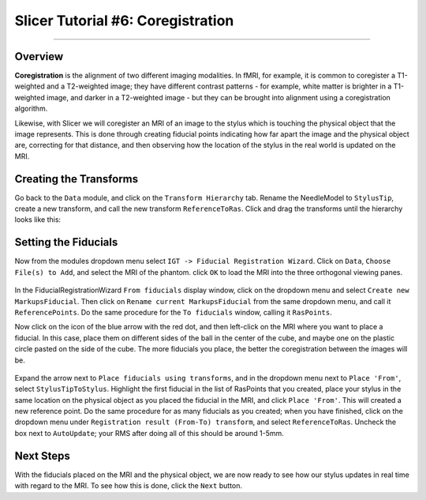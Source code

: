 .. _Slicer_06_Coregistration:

==================================
Slicer Tutorial #6: Coregistration
==================================


--------------

Overview
********

**Coregistration** is the alignment of two different imaging modalities. In fMRI, for example, it is common to coregister a T1-weighted and a T2-weighted image; they have different contrast patterns - for example, white matter is brighter in a T1-weighted image, and darker in a T2-weighted image - but they can be brought into alignment using a coregistration algorithm.

Likewise, with Slicer we will coregister an MRI of an image to the stylus which is touching the physical object that the image represents. This is done through creating fiducial points indicating how far apart the image and the physical object are, correcting for that distance, and then observing how the location of the stylus in the real world is updated on the MRI.

Creating the Transforms
***********************

Go back to the ``Data`` module, and click on the ``Transform Hierarchy`` tab. Rename the NeedleModel to ``StylusTip``, create a new transform, and call the new transform ``ReferenceToRas``. Click and drag the transforms until the hierarchy looks like this:

.. figure:: 06_TransformHierarchy.png


Setting the Fiducials
*********************

Now from the modules dropdown menu select ``IGT -> Fiducial Registration Wizard``. Click on ``Data``, ``Choose File(s) to Add``, and select the MRI of the phantom. click ``OK`` to load the MRI into the three orthogonal viewing panes.

.. figure:: 06_LoadMRI.png

In the FiducialRegistrationWizard ``From fiducials`` display window, click on the dropdown menu and select ``Create new MarkupsFiducial``. Then click on ``Rename current MarkupsFiducial`` from the same dropdown menu, and call it ``ReferencePoints``. Do the same procedure for the ``To fiducials`` window, calling it ``RasPoints``.

Now click on the icon of the blue arrow with the red dot, and then left-click on the MRI where you want to place a fiducial. In this case, place them on different sides of the ball in the center of the cube, and maybe one on the plastic circle pasted on the side of the cube. The more fiducials you place, the better the coregistration between the images will be.

.. figure:: 06_SettingFiducials.png

Expand the arrow next to ``Place fiducials using transforms``, and in the dropdown menu next to ``Place 'From'``, select ``StylusTipToStylus``. Highlight the first fiducial in the list of RasPoints that you created, place your stylus in the same location on the physical object as you placed the fiducial in the MRI, and click ``Place 'From'``. This will created a new reference point. Do the same procedure for as many fiducials as you created; when you have finished, click on the dropdown menu under ``Registration result (From-To) transform``, and select ``ReferenceToRas``. Uncheck the box next to ``AutoUpdate``; your RMS after doing all of this should be around 1-5mm.

.. figure:: 06_SettingReferences.png

Next Steps
**********

With the fiducials placed on the MRI and the physical object, we are now ready to see how our stylus updates in real time with regard to the MRI. To see how this is done, click the ``Next`` button.
